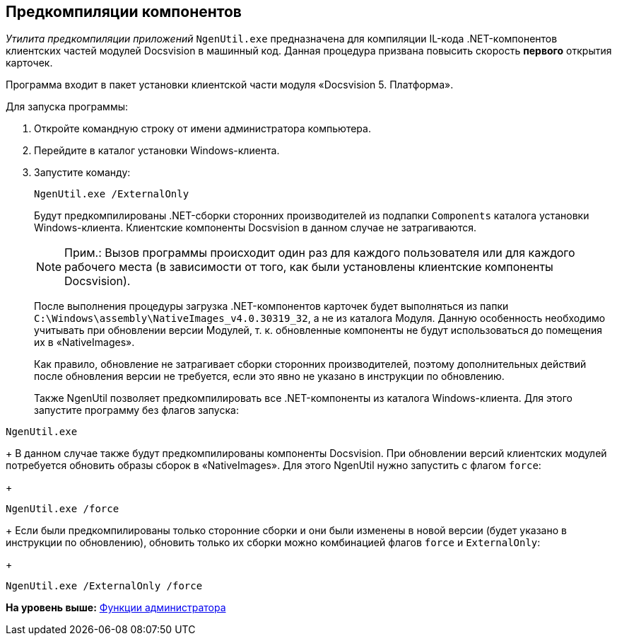 [[ariaid-title1]]
== Предкомпиляции компонентов

[.dfn .term]_Утилита предкомпиляции приложений_ [.ph .filepath]`NgenUtil.exe` предназначена для компиляции IL-кода .NET-компонентов клиентских частей модулей Docsvision в машинный код. Данная процедура призвана повысить скорость *первого* открытия карточек.

Программа входит в пакет установки клиентской части модуля «Docsvision 5. Платформа».

Для запуска программы:

. Откройте командную строку от имени администратора компьютера.
. Перейдите в каталог установки Windows-клиента.
. Запустите команду:
+
[source,pre,codeblock]
----
NgenUtil.exe /ExternalOnly
----
+
Будут предкомпилированы .NET-сборки сторонних производителей из подпапки [.ph .filepath]`Components` каталога установки Windows-клиента. Клиентские компоненты Docsvision в данном случае не затрагиваются.
+
[NOTE]
====
[.note__title]#Прим.:# Вызов программы происходит один раз для каждого пользователя или для каждого рабочего места (в зависимости от того, как были установлены клиентские компоненты Docsvision).
====
+
После выполнения процедуры загрузка .NET-компонентов карточек будет выполняться из папки [.ph .filepath]`C:\Windows\assembly\NativeImages_v4.0.30319_32`, а не из каталога Модуля. Данную особенность необходимо учитывать при обновлении версии Модулей, т. к. обновленные компоненты не будут использоваться до помещения их в «NativeImages».
+
Как правило, обновление не затрагивает сборки сторонних производителей, поэтому дополнительных действий после обновления версии не требуется, если это явно не указано в инструкции по обновлению.
+
Также NgenUtil позволяет предкомпилировать все .NET-компоненты из каталога Windows-клиента. Для этого запустите программу без флагов запуска:

[source,pre,codeblock]
----
NgenUtil.exe
----
+
В данном случае также будут предкомпилированы компоненты Docsvision. При обновлении версий клиентских модулей потребуется обновить образы сборок в «NativeImages». Для этого NgenUtil нужно запустить с флагом [.ph .filepath]`force`:
+
[source,pre,codeblock]
----
NgenUtil.exe /force
----
+
Если были предкомпилированы только сторонние сборки и они были изменены в новой версии (будет указано в инструкции по обновлению), обновить только их сборки можно комбинацией флагов [.ph .filepath]`force` и [.ph .filepath]`ExternalOnly`:
+
[source,pre,codeblock]
----
NgenUtil.exe /ExternalOnly /force
----

*На уровень выше:* xref:../topics/Administrator_functions.adoc[Функции администратора]
